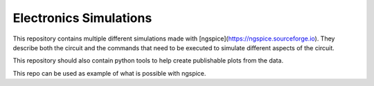 Electronics Simulations
=======================

This repository contains multiple different simulations made with [ngspice](https://ngspice.sourceforge.io).
They describe both the circuit and the commands that need to be executed to simulate different aspects of the circuit.

This repository should also contain python tools to help create publishable plots from the data.

This repo can be used as example of what is possible with ngspice.
